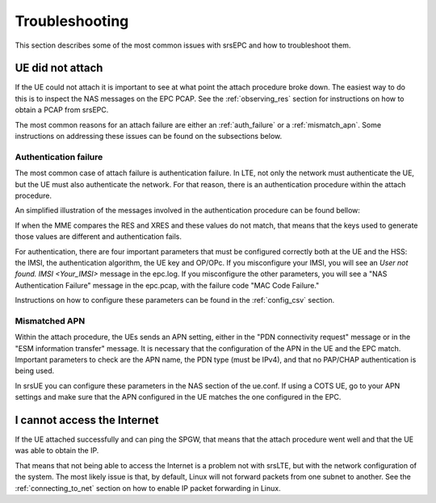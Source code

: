 .. _epc_trouble:

Troubleshooting
===============

This section describes some of the most common issues with srsEPC and how to troubleshoot them.

UE did not attach
+++++++++++++++++

If the UE could not attach it is important to see at what point the attach procedure broke down.
The easiest way to do this is to inspect the NAS messages on the EPC PCAP. See the :ref:`observing_res` section for instructions on how to obtain a PCAP from srsEPC.

The most common reasons for an attach failure are either an :ref:`auth_failure` or a :ref:`mismatch_apn`. Some instructions on addressing these issues can be found on the subsections below.

.. _auth_failure:

Authentication failure
----------------------

The most common case of attach failure is authentication failure. In LTE, not only the network must authenticate the UE, but the UE must also authenticate the network.
For that reason, there is an authentication procedure within the attach procedure.

An simplified illustration of the messages involved in the authentication procedure can be found bellow:

.. seqdiag::

   seqdiag {
     === User Authentication Procedure ===
     UE -> MME [label = "Attach Request, PDN Connection Request"];
           MME -> HSS [label = "Auth Info Request (IMSI)"];
           MME <- HSS [label = "Auth Info Answer (Kasme, AUTN, RAND, XRES)"]
     UE <- MME [label = "NAS Authentication Request"];
     UE -> MME [label = "Authentication Response (RES)", note = "MME compares RES with XRES"];
  }

If when the MME compares the RES and XRES and these values do not match, that means that the keys used to generate those values are different and authentication fails.

For authentication, there are four important parameters that must be configured correctly both at the UE and the HSS: the IMSI, the authentication algorithm, the UE key and OP/OPc.
If you misconfigure your IMSI, you will see an `User not found. IMSI <Your_IMSI>` message in the epc.log. If you misconfigure the other parameters, you will see a "NAS Authentication Failure" message in the epc.pcap, with the failure code "MAC Code Failure."

Instructions on how to configure these parameters can be found in the :ref:`config_csv` section.

.. _mismatch_apn:

Mismatched APN
--------------

Within the attach procedure, the UEs sends an APN setting, either in the "PDN connectivity request" message or in the "ESM information transfer" message.
It is necessary that the configuration of the APN in the UE and the EPC match. Important parameters to check are the APN name, the PDN type (must be IPv4), and that no PAP/CHAP authentication is being used.

In srsUE you can configure these parameters in the NAS section of the ue.conf.
If using a COTS UE, go to your APN settings and make sure that the APN configured in the UE matches the one configured in the EPC.

I cannot access the Internet
++++++++++++++++++++++++++++

If the UE attached successfully and can ping the SPGW, that means that the attach procedure went well and that the UE was able to obtain the IP.

That means that not being able to access the Internet is a problem not with srsLTE, but with the network configuration of the system.
The most likely issue is that, by default, Linux will not forward packets from one subnet to another. See the :ref:`connecting_to_net` section on how to enable IP packet forwarding in Linux.
